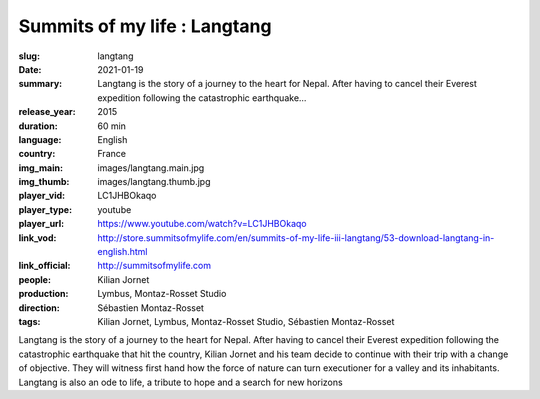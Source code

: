 Summits of my life : Langtang
#############################

:slug: langtang
:date: 2021-01-19
:summary: Langtang is the story of a journey to the heart for Nepal. After having to cancel their Everest expedition following the catastrophic earthquake...
:release_year: 2015
:duration: 60 min
:language: English
:country: France
:img_main: images/langtang.main.jpg
:img_thumb: images/langtang.thumb.jpg
:player_vid: LC1JHBOkaqo
:player_type: youtube
:player_url: https://www.youtube.com/watch?v=LC1JHBOkaqo
:link_vod: http://store.summitsofmylife.com/en/summits-of-my-life-iii-langtang/53-download-langtang-in-english.html
:link_official: http://summitsofmylife.com
:people: Kilian Jornet
:production: Lymbus, Montaz-Rosset Studio
:direction: Sébastien Montaz-Rosset
:tags: Kilian Jornet, Lymbus, Montaz-Rosset Studio, Sébastien Montaz-Rosset

Langtang is the story of a journey to the heart for Nepal. After having to cancel their Everest expedition following the catastrophic earthquake that hit the country, Kilian Jornet and his team decide to continue with their trip with a change of objective. They will witness first hand how the force of nature can turn executioner for a valley and its inhabitants. Langtang is also an ode to life, a tribute to hope and a search for new horizons
